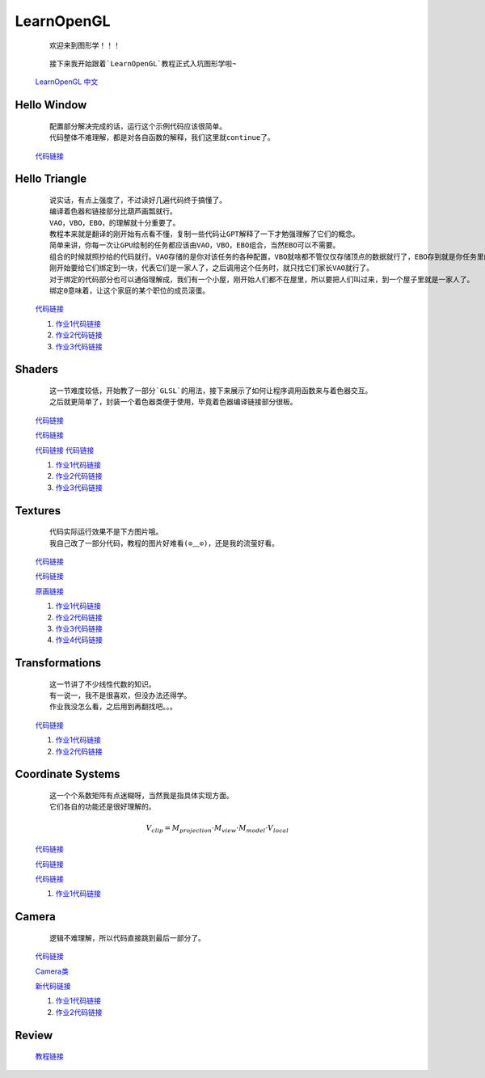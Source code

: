LearnOpenGL
=====================

    ::

        欢迎来到图形学！！！

    ::

        接下来我开始跟着`LearnOpenGL`教程正式入坑图形学啦~

    `LearnOpenGL 中文 <https://learnopengl-cn.github.io/>`_

Hello Window
*********************

    ::

        配置部分解决完成的话，运行这个示例代码应该很简单。
        代码整体不难理解，都是对各自函数的解释，我们这里就continue了。

    `代码链接 <../_static/图形学/LearnOpenGL/HelloWindow.html>`_

    .. image:: ../_static/图形学/LearnOpenGL/HelloWindow.png
        :alt: Hello Window
        :align: center

Hello Triangle
********************

    ::

        说实话，有点上强度了，不过读好几遍代码终于搞懂了。
        编译着色器和链接部分比葫芦画瓢就行。
        VAO，VBO，EBO，的理解就十分重要了。
        教程本来就是翻译的刚开始有点看不懂，复制一些代码让GPT解释了一下才勉强理解了它们的概念。
        简单来讲，你每一次让GPU绘制的任务都应该由VAO，VBO，EBO组合，当然EBO可以不需要。
        组合的时候就照抄给的代码就行。VAO存储的是你对该任务的各种配置，VBO就啥都不管仅仅存储顶点的数据就行了，EBO存到就是你任务里的每个个体都是由VBO的那几个顶点组成的。
        刚开始要给它们绑定到一块，代表它们是一家人了，之后调用这个任务时，就只找它们家长VAO就行了。
        对于绑定的代码部分也可以通俗理解成，我们有一个小屋，刚开始人们都不在屋里，所以要把人们叫过来，到一个屋子里就是一家人了。
        绑定0意味着，让这个家庭的某个职位的成员滚蛋。

    `代码链接 <../_static/图形学/LearnOpenGL/HelloTriangle.html>`_

    .. image:: ../_static/图形学/LearnOpenGL/HelloTriangle1.png
        :alt: Hello Triangle1
        :align: center

    .. image:: ../_static/图形学/LearnOpenGL/HelloTriangle2.png
        :alt: Hello Triangle2
        :align: center   

    #. `作业1代码链接 <../_static/图形学/LearnOpenGL/HelloTriangle_homework1.html>`_     
    #. `作业2代码链接 <../_static/图形学/LearnOpenGL/HelloTriangle_homework2.html>`_
    #. `作业3代码链接 <../_static/图形学/LearnOpenGL/HelloTriangle_homework3.html>`_

Shaders
****************

    ::

        这一节难度较低，开始教了一部分`GLSL`的用法，接下来展示了如何让程序调用函数来与着色器交互。
        之后就更简单了，封装一个着色器类便于使用，毕竟着色器编译链接部分很板。

    `代码链接 <../_static/图形学/LearnOpenGL/Shaders1.html>`_

    .. image:: ../_static/图形学/LearnOpenGL/Shaders1.png
        :alt: Shaders1
        :align: center

    `代码链接 <../_static/图形学/LearnOpenGL/Shaders2.html>`_

    .. image:: ../_static/图形学/LearnOpenGL/Shaders2.png
        :alt: Shaders2
        :align: center

    `代码链接 <../_static/图形学/LearnOpenGL/Shaders3.html>`_
    `代码链接 <../_static/图形学/LearnOpenGL/Shaders4.html>`_

    .. image:: ../_static/图形学/LearnOpenGL/Shaders34.png
        :alt: Shaders34
        :align: center

    #. `作业1代码链接 <../_static/图形学/LearnOpenGL/Shaders_homework1.html>`_     
    #. `作业2代码链接 <../_static/图形学/LearnOpenGL/Shaders_homework2.html>`_
    #. `作业3代码链接 <../_static/图形学/LearnOpenGL/Shaders_homework3.html>`_

Textures
***************

    ::

        代码实际运行效果不是下方图片哦。
        我自己改了一部分代码，教程的图片好难看(⊙﹏⊙)，还是我的流萤好看。

    `代码链接 <../_static/图形学/LearnOpenGL/Textures1.html>`_

    `代码链接 <../_static/图形学/LearnOpenGL/Textures2.html>`_

    .. image:: ../_static/图形学/LearnOpenGL/Textures_流萤.png
        :alt: Textures_流萤
        :align: center
    
    `原画链接 <../_static/图形学/LearnOpenGL/流萤.jpg>`_

    #. `作业1代码链接 <../_static/图形学/LearnOpenGL/Textures_homework1.html>`_     
    #. `作业2代码链接 <../_static/图形学/LearnOpenGL/Textures_homework2.html>`_
    #. `作业3代码链接 <../_static/图形学/LearnOpenGL/Textures_homework3.html>`_
    #. `作业4代码链接 <../_static/图形学/LearnOpenGL/Textures_homework3.html>`_

Transformations
**************************

    ::

        这一节讲了不少线性代数的知识。
        有一说一，我不是很喜欢，但没办法还得学。
        作业我没怎么看，之后用到再翻找吧。。。

    `代码链接 <../_static/图形学/LearnOpenGL/Transformations.html>`_

    .. image:: ../_static/图形学/LearnOpenGL/Transformations.png
        :alt: Transformations
        :align: center

    #. `作业1代码链接 <../_static/图形学/LearnOpenGL/Transformations_homework1.html>`_     
    #. `作业2代码链接 <../_static/图形学/LearnOpenGL/Transformations_homework2.html>`_

Coordinate Systems
**************************

    ::

        这一个个系数矩阵有点迷糊呀，当然我是指具体实现方面。
        它们各自的功能还是很好理解的。

    .. math::

        V_{clip} = M_{projection} \cdot M_{view} \cdot M_{model} \cdot V_{local}


    `代码链接 <../_static/图形学/LearnOpenGL/CoordinateSystems1.html>`_

    .. image:: ../_static/图形学/LearnOpenGL/CoordinateSystems1.png
        :alt: Coordinate Systems1
        :align: center

    `代码链接 <../_static/图形学/LearnOpenGL/CoordinateSystems2.html>`_

    .. image:: ../_static/图形学/LearnOpenGL/CoordinateSystems2.png
        :alt: Coordinate Systems2
        :align: center

    `代码链接 <../_static/图形学/LearnOpenGL/CoordinateSystems3.html>`_

    .. image:: ../_static/图形学/LearnOpenGL/CoordinateSystems3.png
        :alt: Coordinate Systems3
        :align: center

    #. `作业1代码链接 <../_static/图形学/LearnOpenGL/CoordinateSystems_homework.html>`_ 

Camera
*****************

    ::

        逻辑不难理解，所以代码直接跳到最后一部分了。

    `代码链接 <../_static/图形学/LearnOpenGL/Camera.html>`_

    `Camera类 <../_static/图形学/LearnOpenGL/Camera_class.html>`_
    
    `新代码链接 <../_static/图形学/LearnOpenGL/Camera_useclass.html>`_
    
    #. `作业1代码链接 <../_static/图形学/LearnOpenGL/Camera_homework1.html>`_     
    #. `作业2代码链接 <../_static/图形学/LearnOpenGL/Camera_homework2.html>`_

Review
***************************

    `教程链接 <https://learnopengl-cn.github.io/01%20Getting%20started/10%20Review/>`_  
